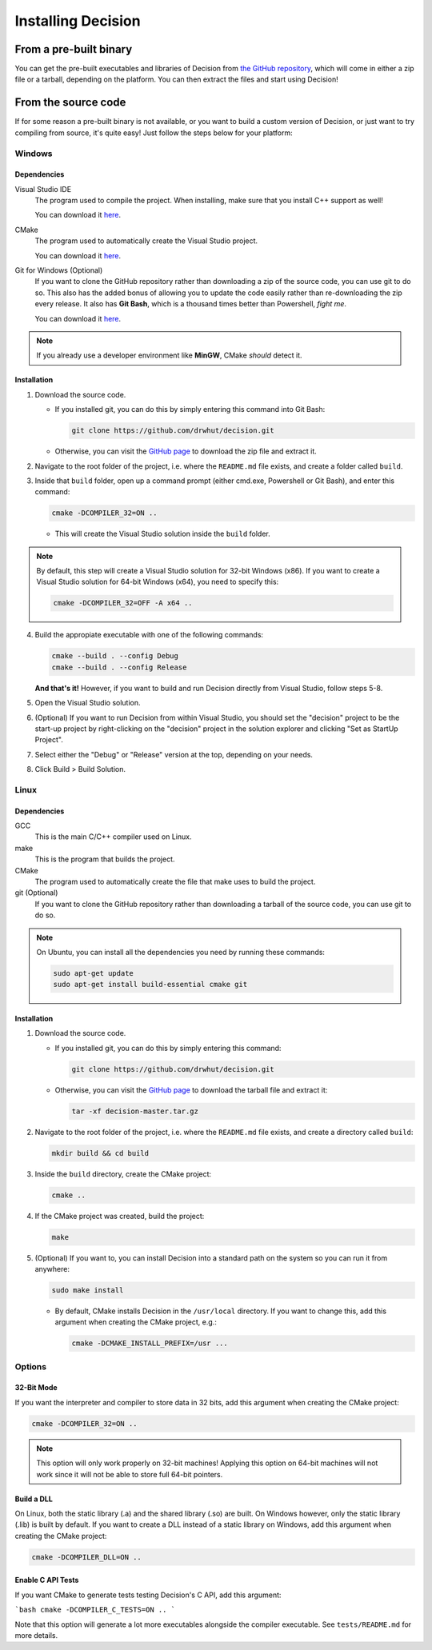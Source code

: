 ..
    Decision
    Copyright (C) 2019-2020  Benjamin Beddows

    This program is free software: you can redistribute it and/or modify
    it under the terms of the GNU General Public License as published by
    the Free Software Foundation, either version 3 of the License, or
    (at your option) any later version.

    This program is distributed in the hope that it will be useful,
    but WITHOUT ANY WARRANTY; without even the implied warranty of
    MERCHANTABILITY or FITNESS FOR A PARTICULAR PURPOSE.  See the
    GNU General Public License for more details.

    You should have received a copy of the GNU General Public License
    along with this program.  If not, see <http://www.gnu.org/licenses/>.

###################
Installing Decision
###################

From a pre-built binary
=======================

You can get the pre-built executables and libraries of Decision from
`the GitHub repository <https://github.com/drwhut/decision/releases>`_,
which will come in either a zip file or a tarball, depending on the platform.
You can then extract the files and start using Decision!

From the source code
====================

If for some reason a pre-built binary is not available, or you want to build
a custom version of Decision, or just want to try compiling from source,
it's quite easy! Just follow the steps below for your platform:

Windows
-------

Dependencies
^^^^^^^^^^^^

Visual Studio IDE
    The program used to compile the project. When installing, make sure that
    you install C++ support as well!

    You can download it `here <https://visualstudio.microsoft.com/>`_.

CMake
    The program used to automatically create the Visual Studio project.

    You can download it `here <https://cmake.org/download/>`_.

Git for Windows (Optional)
    If you want to clone the GitHub repository rather than downloading a
    zip of the source code, you can use git to do so. This also has the added
    bonus of allowing you to update the code easily rather than re-downloading
    the zip every release. It also has **Git Bash**, which is a thousand times
    better than Powershell, *fight me*.

    You can download it `here <https://gitforwindows.org/>`_.

.. note::

   If you already use a developer environment like **MinGW**, CMake *should*
   detect it.

Installation
^^^^^^^^^^^^

1. Download the source code.

   * If you installed git, you can do this by simply entering this command
     into Git Bash:

     .. code-block::

        git clone https://github.com/drwhut/decision.git

   * Otherwise, you can visit the
     `GitHub page <https://github.com/drwhut/decision>`_ to download the zip
     file and extract it.

2. Navigate to the root folder of the project, i.e. where the ``README.md``
   file exists, and create a folder called ``build``.

3. Inside that ``build`` folder, open up a command prompt (either cmd.exe,
   Powershell or Git Bash), and enter this command:

   .. code-block::

      cmake -DCOMPILER_32=ON ..

   * This will create the Visual Studio solution inside the ``build`` folder.

.. note::

   By default, this step will create a Visual Studio solution for 32-bit
   Windows (x86). If you want to create a Visual Studio solution for 64-bit
   Windows (x64), you need to specify this:

   .. code-block::

      cmake -DCOMPILER_32=OFF -A x64 ..

4. Build the appropiate executable with one of the following commands:

   .. code-block::

      cmake --build . --config Debug
      cmake --build . --config Release

   **And that's it!** However, if you want to build and run Decision directly
   from Visual Studio, follow steps 5-8.

5. Open the Visual Studio solution.

6. (Optional) If you want to run Decision from within Visual Studio, you
   should set the "decision" project to be the start-up project by
   right-clicking on the "decision" project in the solution explorer and
   clicking "Set as StartUp Project".

7. Select either the "Debug" or "Release" version at the top, depending on
   your needs.

8. Click Build > Build Solution.

Linux
-----

Dependencies
^^^^^^^^^^^^

GCC
    This is the main C/C++ compiler used on Linux.

make
    This is the program that builds the project.

CMake
    The program used to automatically create the file that make uses to build
    the project.

git (Optional)
    If you want to clone the GitHub repository rather than downloading a
    tarball of the source code, you can use git to do so.

.. note::

   On Ubuntu, you can install all the dependencies you need by running these
   commands:

   .. code-block::

      sudo apt-get update
      sudo apt-get install build-essential cmake git

Installation
^^^^^^^^^^^^

1. Download the source code.

   * If you installed git, you can do this by simply entering this command:

     .. code-block::

        git clone https://github.com/drwhut/decision.git

   * Otherwise, you can visit the
     `GitHub page <https://github.com/drwhut/decision>`_ to download the
     tarball file and extract it:

     .. code-block::

        tar -xf decision-master.tar.gz

2. Navigate to the root folder of the project, i.e. where the ``README.md``
   file exists, and create a directory called ``build``:

   .. code-block::

      mkdir build && cd build

3. Inside the ``build`` directory, create the CMake project:

   .. code-block::

      cmake ..

4. If the CMake project was created, build the project:

   .. code-block::

      make

5. (Optional) If you want to, you can install Decision into a standard path
   on the system so you can run it from anywhere:

   .. code-block::

      sudo make install

   * By default, CMake installs Decision in the ``/usr/local`` directory.
     If you want to change this, add this argument when creating the CMake
     project, e.g.:

     .. code-block::

        cmake -DCMAKE_INSTALL_PREFIX=/usr ...

Options
-------

32-Bit Mode
^^^^^^^^^^^

If you want the interpreter and compiler to store data in 32 bits, add this
argument when creating the CMake project:

.. code-block::

   cmake -DCOMPILER_32=ON ..

.. note::

   This option will only work properly on 32-bit machines! Applying this
   option on 64-bit machines will not work since it will not be able to store
   full 64-bit pointers.

Build a DLL
^^^^^^^^^^^

On Linux, both the static library (.a) and the shared library (.so) are built.
On Windows however, only the static library (.lib) is built by default.
If you want to create a DLL instead of a static library on Windows, add
this argument when creating the CMake project:

.. code-block::

   cmake -DCOMPILER_DLL=ON ..

Enable C API Tests
^^^^^^^^^^^^^^^^^^

If you want CMake to generate tests testing Decision's C API, add this argument:

```bash
cmake -DCOMPILER_C_TESTS=ON ..
```

Note that this option will generate a lot more executables alongside the
compiler executable. See ``tests/README.md`` for more details.
